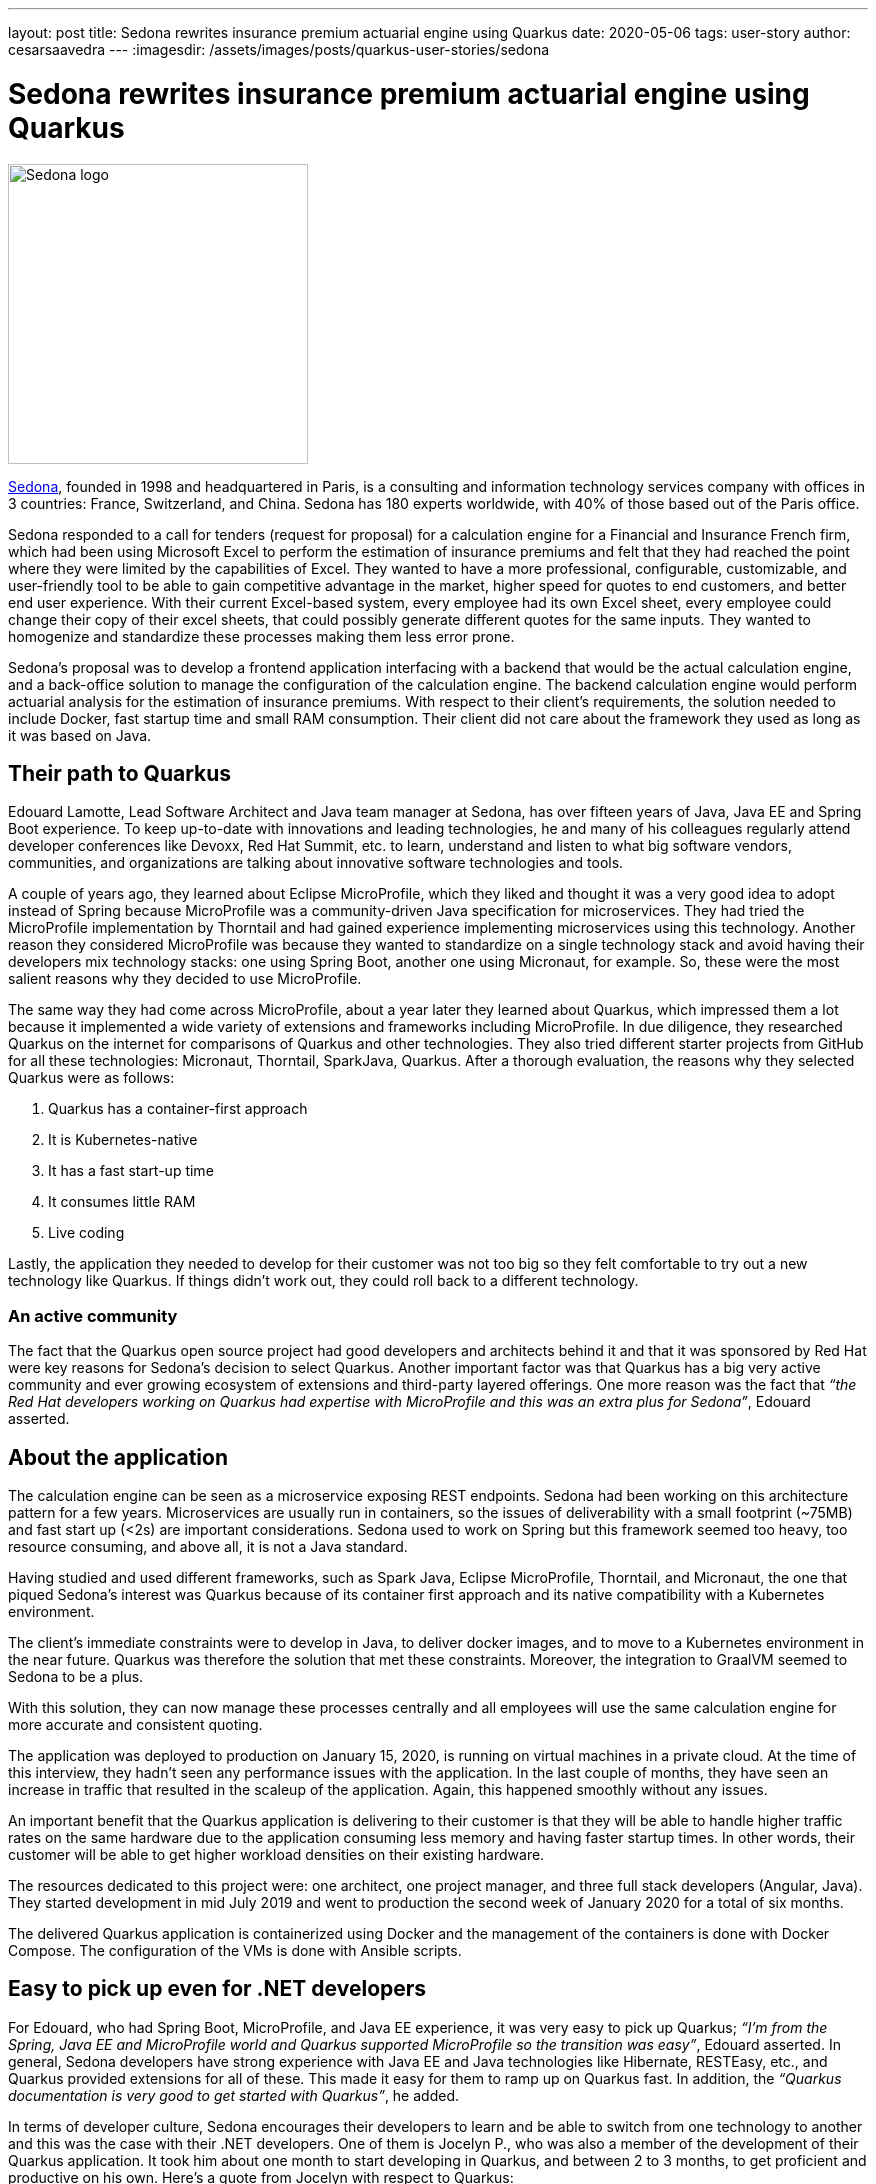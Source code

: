 ---
layout: post
title: Sedona rewrites insurance premium actuarial engine using Quarkus
date: 2020-05-06
tags: user-story
author: cesarsaavedra
---
:imagesdir: /assets/images/posts/quarkus-user-stories/sedona

= Sedona rewrites insurance premium actuarial engine using Quarkus

[.customer-logo]
image::sedona-logo.png[Sedona logo,300]

https://sedona.fr[Sedona], founded in 1998 and headquartered in Paris, is a consulting and information technology services company with offices in 3 countries: France, Switzerland, and China. Sedona has 180 experts worldwide, with 40% of those based out of the Paris office.

Sedona responded to a call for tenders (request for proposal) for a calculation engine for a Financial and Insurance French firm, which had been using Microsoft Excel to perform the estimation of insurance premiums and felt that they had reached the point where they were limited by the capabilities of Excel. They wanted to have a more professional, configurable, customizable, and user-friendly tool to be able to gain competitive advantage in the market, higher speed for quotes to end customers, and better end user experience. With their current Excel-based system, every employee had its own Excel sheet, every employee could change their copy of their excel sheets, that could possibly generate different quotes for the same inputs. They wanted to homogenize and standardize these processes making them less error prone.

Sedona’s proposal was to develop a frontend application interfacing with a backend that would be the actual calculation engine, and a back-office solution to manage the configuration of the calculation engine. The backend calculation engine would perform actuarial analysis for the estimation of insurance premiums. With respect to their client’s requirements, the solution needed to include Docker, fast startup time and small RAM consumption. Their client did not care about the framework they used as long as it was based on Java.

== Their path to Quarkus

Edouard Lamotte, Lead Software Architect and Java team manager at Sedona, has over fifteen years of Java, Java EE and Spring Boot experience. To keep up-to-date with innovations and leading technologies, he and many of his colleagues regularly attend developer conferences like Devoxx, Red Hat Summit, etc. to learn, understand and listen to what big software vendors, communities, and organizations are talking about innovative software technologies and tools.

A couple of years ago, they learned about Eclipse MicroProfile, which they liked and thought it was a very good idea to adopt instead of Spring because MicroProfile was a community-driven Java specification for microservices. They had tried the MicroProfile implementation by Thorntail and had gained experience implementing microservices using this technology. Another reason they considered MicroProfile was because they wanted to standardize on a single technology stack and avoid having their developers mix technology stacks: one using Spring Boot, another one using Micronaut, for example. So, these were the most salient reasons why they decided to use MicroProfile.

The same way they had come across MicroProfile, about a year later they learned about Quarkus, which impressed them a lot because it implemented a wide variety of extensions and frameworks including MicroProfile. In due diligence, they researched Quarkus on the internet for comparisons of Quarkus and other technologies. They also tried different starter projects from GitHub for all these technologies: Micronaut, Thorntail, SparkJava, Quarkus. After a thorough evaluation, the reasons why they selected Quarkus were as follows:

1. Quarkus has a container-first approach
2. It is Kubernetes-native
3. It has a fast start-up time
4. It consumes little RAM
5. Live coding

Lastly, the application they needed to develop for their customer was not too big so they felt comfortable to try out a new technology like Quarkus. If things didn’t work out, they could roll back to a different technology.

=== An active community

The fact that the Quarkus open source project had good developers and architects behind it and that it was sponsored by Red Hat were key reasons for Sedona’s decision to select Quarkus. Another important factor was that Quarkus has a big very active community and ever growing ecosystem of extensions and third-party layered offerings. One more reason was the fact that _“the Red Hat developers working on Quarkus had expertise with MicroProfile and this was an extra plus for Sedona”_, Edouard asserted.

== About the application

The calculation engine can be seen as a microservice exposing REST endpoints. Sedona had been working on this architecture pattern for a few years.  Microservices are usually run in containers, so the issues of deliverability with a small footprint (~75MB) and fast start up (<2s) are important considerations. Sedona used to work on Spring but this framework seemed too heavy, too resource consuming, and above all, it is not a Java standard.

Having studied and used different frameworks, such as Spark Java, Eclipse MicroProfile, Thorntail, and Micronaut, the one that piqued Sedona’s interest was Quarkus because of its container first approach and its native compatibility with a Kubernetes environment.

The client's immediate constraints were to develop in Java, to deliver docker images, and to move to a Kubernetes environment in the near future. Quarkus was therefore the solution that met these constraints. Moreover, the integration to GraalVM seemed to Sedona to be a plus.

With this solution, they can now manage these processes centrally and all employees will use the same calculation engine for more accurate and consistent quoting.

The application was deployed to production on January 15, 2020, is running on virtual machines in a private cloud. At the time of this interview, they hadn’t seen any performance issues with the application. In the last couple of months, they have seen an increase in traffic that resulted in the scaleup of the application. Again, this happened smoothly without any issues.

An important benefit that the Quarkus application is delivering to their customer is that they will be able to handle higher traffic rates on the same hardware due to the application consuming less memory and having faster startup times. In other words, their customer will be able to get higher workload densities on their existing hardware.

The resources dedicated to this project were: one architect, one project manager, and three full stack developers (Angular, Java). They started development in mid July 2019 and went to production the second week of January 2020 for a total of six months.

The delivered Quarkus application is containerized using Docker and the management of the containers is done with Docker Compose. The configuration of the VMs is done with Ansible scripts.

== Easy to pick up even for .NET developers

For Edouard, who had Spring Boot, MicroProfile, and Java EE experience, it was very easy to pick up Quarkus; _“I’m from the Spring, Java EE and MicroProfile world and Quarkus supported MicroProfile so the transition was easy”_, Edouard asserted. In general, Sedona developers have strong experience with Java EE and Java technologies like Hibernate, RESTEasy, etc., and Quarkus provided extensions for all of these. This made it easy for them to ramp up on Quarkus fast. In addition, the _“Quarkus documentation is very good to get started with Quarkus”_, he added.

In terms of developer culture, Sedona encourages their developers to learn and be able to switch from one technology to another and this was the case with their .NET developers. One of them is Jocelyn P., who was also a member of the development of their Quarkus application. It took him about one month to start developing in Quarkus, and between 2 to 3 months, to get proficient and productive on his own. Here’s a quote from Jocelyn with respect to Quarkus:

*Jocelyn P. (.NET developer):* 
_“At the beginning, it was a little bit hard to use Quarkus. But after a couple of months of use, I think it’s a good framework, easy to use and fast on the bootstrap and live reload. I particularly liked the data access overlay (Panache) which allows to perform any database reading operation without writing SQL including slightly more complex queries without altering performance even on large volumes of data. The REST client will be very appreciated with the next version of Quarkus. As Quarkus innovates, I will continue to learn and exploit its benefits and better understand all its possibilities”_.

Sedona also has Spring developers. Here’s a testimonial from Mathias B.:

*Mathias B. (Spring Developer):* 
_“With Quarkus, we stay on the standard to develop a complete restful backend that's lightweight and starts up really fast. A few points that I appreciate about Quarkus are:
- The documentation/guides are clean and straightforward. (we even have a quickstart on the site).
- Panache entities that simplify DAO/Repositories management
- Native version control integration for BDD (Flyway) (to manage database versions)
- Native and simple CRON management via annotation (Scheduler extension)”_.

== The benefits

Sedona found Quarkus' live coding capability very impressive. Edouard mentioned that _“live coding is developer-friendly and very easy to use with different IDEs”_. They found that they could integrate a Quarkus project easily with their favorite IDE. He added _“you start your Quarkus application and you can modify your Java class and your changes are instantaneously and seamlessly reloaded”_. As an example, for one of their REST-API-based applications, _“it takes about 2-3 seconds to do a live reload with Quarkus, whereas with Spring Boot it was taking 30 seconds to reload”_, he mentioned as he described their first experience with Quarkus vis-a-vis Spring Boot. They also found the Hibernate ORM with Panache extension very useful and helpful in speeding up development.

Another benefit that impressed Sedona was the very small time to first-response that Quarkus delivers. _“Fast startup is really amazing”_, Edouard stated. They think that for scaling up microservices and lowering application response times for web applications, fast startup times are very important.
 
At present, Edouard mentioned _“we are using Quarkus in JVM mode on containers but in the future, we are already planning to use Quarkus in native mode on Kubernetes and serverless environments, where native mode will be ideal”_.

In general, Sedona’s opinion of Quarkus is _“clearly positive, Quarkus is the fastest framework in terms of bootstrapping and hot reload that we have used so far”_.

They also develop in Kotlin, which is also supported by Quarkus.

Finally, the small learning curve experienced by their developers, the simplicity of management to configure different environments, such as development, test and production, the live coding, and the fast startup capabilities of Quarkus allowed Sedona’s developers to increase their productivity to deliver solutions faster to their customers.

== Going forward

It’s Edouard’s first time going to production with a technology at 0.19 version (not version 1.0 yet). This talks to the high quality and reliable software developed by the Quarkus engineers and community.

Sedona has decided to continue to use Quarkus for future projects and they believe _“it’s a good bet for the future”_.

Update: Sedona updated Quarkus to 1.4 at the end of April 2020. Sedona is presently starting two new Quarkus projects (in native mode), one for a microservices project and the other for a serverless project (using AWS Lambda).

For more information on Quarkus:

* Quarkus website: http://quarkus.io
* Quarkus GitHub project: https://github.com/quarkusio/quarkus
* Quarkus Twitter: https://twitter.com/QuarkusIO
* Quarkus chat: https://quarkusio.zulipchat.com/
* Quarkus mailing list: https://groups.google.com/forum/#!forum/quarkus-dev
* https://youtube.com/quarkusio[Quarkus YouTube Channel]
* https://www.redhat.com/cms/managed-files/cl-4-reasons-try-quarkus-checklist-f19180cs-201909-en.pdf[Four reasons to use Quarkus]
